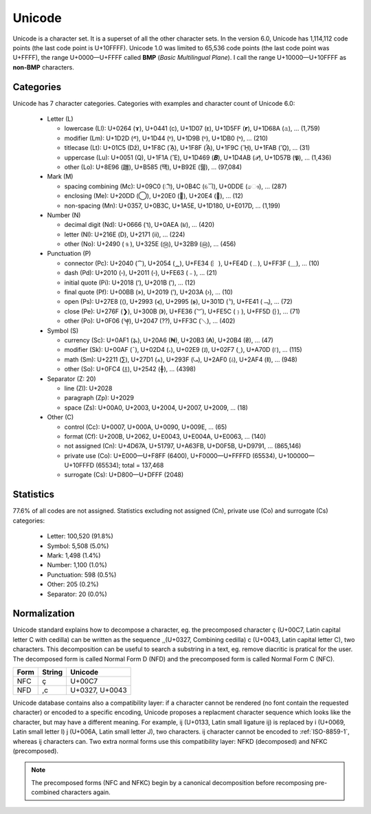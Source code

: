 .. index:: BMP, Unicode
.. _bmp:

Unicode
=======

Unicode is a character set. It is a superset of all the other character sets.
In the version 6.0, Unicode has 1,114,112 code points (the last code point is
U+10FFFF). Unicode 1.0 was limited to 65,536 code points (the last code point
was U+FFFF), the range U+0000—U+FFFF called **BMP** (*Basic Multilingual Plane*). I
call the range U+10000—U+10FFFF as **non-BMP** characters.

Categories
----------

Unicode has 7 character categories. Categories with examples and character
count of Unicode 6.0:

 * Letter (L)

   * lowercase (Ll): U+0264 (ɤ), U+0441 (с), U+1D07 (ᴇ),
     U+1D5FF (𝗿), U+1D68A (𝚊), … (1,759)
   * modifier (Lm): U+1D2D (ᴭ), U+1D44 (ᵄ), U+1D9B (ᶛ),
     U+1DB0 (ᶰ), … (210)
   * titlecase (Lt): U+01C5 (ǅ), U+1F8C (ᾌ), U+1F8F (ᾏ),
     U+1F9C (ᾜ), U+1FAB (ᾫ), … (31)
   * uppercase (Lu): U+0051 (Q), U+1F1A (Ἒ), U+1D469 (𝑩),
     U+1D4AB (𝒫), U+1D57B (𝕻), … (1,436)
   * other (Lo): U+8E96 (躖), U+B585 (떅), U+B92E (뤮), … (97,084)

 * Mark (M)

   * spacing combining (Mc): U+09C0 (ী), U+0B4C (ୌ), U+0DDE (ෞ),
     … (287)
   * enclosing (Me): U+20DD (⃝), U+20E0 (⃠), U+20E4 (⃤), … (12)
   * non-spacing (Mn): U+0357, U+0B3C, U+1A5E, U+1D180, U+E017D,
     … (1,199)

 * Number (N)

   * decimal digit (Nd): U+0666 (٦), U+0AEA (૪), … (420)
   * letter (Nl): U+216E (Ⅾ), U+2171 (ⅱ), … (224)
   * other (No): U+2490 (⒐), U+325E (㉞), U+32B9 (㊹), … (456)

 * Punctuation (P)

   * connector (Pc): U+2040 (⁀), U+2054 (⁔), U+FE34 (︴), U+FE4D (﹍),
     U+FF3F (＿), … (10)
   * dash (Pd): U+2010 (‐), U+2011 (‑), U+FE63 (﹣), … (21)
   * initial quote (Pi): U+2018 (‘), U+201B (‛), … (12)
   * final quote (Pf): U+00BB (»), U+2019 (’), U+203A (›), … (10)
   * open (Ps): U+27E8 (⟨), U+2993 (⦓), U+2995 (⦕), U+301D (〝),
     U+FE41 (﹁), … (72)
   * close (Pe): U+276F (❯), U+300B (》), U+FE36 (︶), U+FE5C (﹜),
     U+FF5D (｝), … (71)
   * other (Po): U+0F06 (༆), U+2047 (⁇), U+FF3C (＼), … (402)

 * Symbol (S)

   * currency (Sc): U+0AF1 (૱), U+20A6 (₦), U+20B3 (₳), U+20B4 (₴),
     … (47)
   * modifier (Sk): U+00AF (¯), U+02D4 (˔), U+02E9 (˩), U+02F7 (˷),
     U+A70D (꜍), … (115)
   * math (Sm): U+2211 (∑), U+27D1 (⟑), U+293F (⤿), U+2AF0 (⫰),
     U+2AF4 (⫴), … (948)
   * other (So): U+0FC4 (࿄), U+2542 (╂), … (4398)

 * Separator (Z: 20)

   * line (Zl): U+2028
   * paragraph (Zp): U+2029
   * space (Zs): U+00A0, U+2003, U+2004, U+2007, U+2009, … (18)

 * Other (C)

   * control (Cc): U+0007, U+000A, U+0090, U+009E, … (65)
   * format (Cf): U+200B, U+2062, U+E0043, U+E004A, U+E0063, … (140)
   * not assigned (Cn): U+4D67A, U+51797, U+A63FB, U+D0F5B, U+D9791,
     … (865,146)
   * private use (Co): U+E000—U+F8FF (6400), U+F0000—U+FFFFD (65534),
     U+100000—U+10FFFD (65534); total = 137,468
   * surrogate (Cs): U+D800—U+DFFF (2048)

Statistics
----------

77.6% of all codes are not assigned. Statistics excluding not assigned (Cn),
private use (Co) and surrogate (Cs) categories:

 * Letter: 100,520 (91.8%)
 * Symbol: 5,508 (5.0%)
 * Mark: 1,498 (1.4%)
 * Number: 1,100 (1.0%)
 * Punctuation: 598 (0.5%)
 * Other: 205 (0.2%)
 * Separator: 20 (0.0%)

.. _Normalization:

Normalization
-------------

Unicode standard explains how to decompose a character, eg. the precomposed
character ç (U+00C7, Latin capital letter C with cedilla) can be written as the
sequence ¸̧ (U+0327, Combining cedilla) c (U+0043, Latin capital letter C), two
characters. This decomposition can be useful to search a substring in a text,
eg. remove diacritic is pratical for the user. The decomposed form is called
Normal Form D (NFD) and the precomposed form is called Normal Form C (NFC).

+------+--------+----------------+
| Form | String | Unicode        |
+======+========+================+
| NFC  | ç      | U+00C7         |
+------+--------+----------------+
| NFD  | ,c     | U+0327, U+0043 |
+------+--------+----------------+

Unicode database contains also a compatibility layer: if a character cannot be
rendered (no font contain the requested character) or encoded to a specific
encoding, Unicode proposes a replacment character sequence which looks like the
character, but may have a different meaning. For example, ĳ (U+0133, Latin small
ligature ij) is replaced by i (U+0069, Latin small letter I) j (U+006A, Latin
small letter J), two characters. ĳ character cannot be encoded to :ref:`ISO-8859-1`,
whereas ij characters can. Two extra normal forms use this compatibility layer:
NFKD (decomposed) and NFKC (precomposed).

.. note::

   The precomposed forms (NFC and NFKC) begin by a canonical decomposition
   before recomposing pre-combined characters again.

